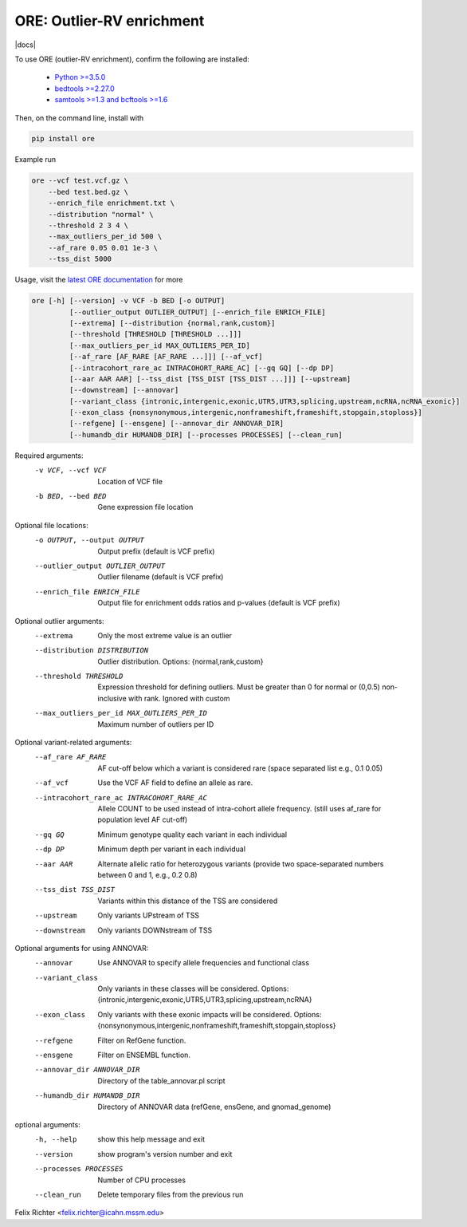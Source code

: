 ORE: Outlier-RV enrichment
--------------------------

|docs|

To use ORE (outlier-RV enrichment), confirm the following are installed:

    - `Python >=3.5.0`_
    - `bedtools >=2.27.0`_
    - `samtools >=1.3 and bcftools >=1.6`_

Then, on the command line, install with

.. code-block::

    pip install ore

Example run

.. code-block::

    ore --vcf test.vcf.gz \
        --bed test.bed.gz \
        --enrich_file enrichment.txt \
        --distribution "normal" \
        --threshold 2 3 4 \
        --max_outliers_per_id 500 \
        --af_rare 0.05 0.01 1e-3 \
        --tss_dist 5000

Usage, visit the `latest ORE documentation`_ for more

.. code-block::

  ore [-h] [--version] -v VCF -b BED [-o OUTPUT]
           [--outlier_output OUTLIER_OUTPUT] [--enrich_file ENRICH_FILE]
           [--extrema] [--distribution {normal,rank,custom}]
           [--threshold [THRESHOLD [THRESHOLD ...]]]
           [--max_outliers_per_id MAX_OUTLIERS_PER_ID]
           [--af_rare [AF_RARE [AF_RARE ...]]] [--af_vcf]
           [--intracohort_rare_ac INTRACOHORT_RARE_AC] [--gq GQ] [--dp DP]
           [--aar AAR AAR] [--tss_dist [TSS_DIST [TSS_DIST ...]]] [--upstream]
           [--downstream] [--annovar]
           [--variant_class {intronic,intergenic,exonic,UTR5,UTR3,splicing,upstream,ncRNA,ncRNA_exonic}]
           [--exon_class {nonsynonymous,intergenic,nonframeshift,frameshift,stopgain,stoploss}]
           [--refgene] [--ensgene] [--annovar_dir ANNOVAR_DIR]
           [--humandb_dir HUMANDB_DIR] [--processes PROCESSES] [--clean_run]


Required arguments:
  -v VCF, --vcf VCF     Location of VCF file
  -b BED, --bed BED     Gene expression file location

Optional file locations:
  -o OUTPUT, --output OUTPUT
                        Output prefix (default is VCF prefix)
  --outlier_output OUTLIER_OUTPUT
                        Outlier filename (default is VCF prefix)
  --enrich_file ENRICH_FILE
                        Output file for enrichment odds ratios and p-values (default is VCF prefix)

Optional outlier arguments:
  --extrema             Only the most extreme value is an outlier
  --distribution DISTRIBUTION
                        Outlier distribution. Options:
                        {normal,rank,custom}
  --threshold THRESHOLD
                        Expression threshold for defining outliers. Must be
                        greater than 0 for normal or (0,0.5)
                        non-inclusive with rank. Ignored with custom
  --max_outliers_per_id MAX_OUTLIERS_PER_ID
                        Maximum number of outliers per ID

Optional variant-related arguments:
  --af_rare AF_RARE
                        AF cut-off below which a variant is considered rare (space separated list e.g., 0.1 0.05)
  --af_vcf              Use the VCF AF field to define an allele as rare.
  --intracohort_rare_ac INTRACOHORT_RARE_AC
                        Allele COUNT to be used instead of intra-cohort allele
                        frequency. (still uses af_rare for population level AF
                        cut-off)
  --gq GQ
                        Minimum genotype quality each variant in each individual
  --dp DP
                        Minimum depth per variant in each individual
  --aar AAR
                        Alternate allelic ratio for heterozygous variants
                        (provide two space-separated numbers between 0 and 1,
                        e.g., 0.2 0.8)
  --tss_dist TSS_DIST
                        Variants within this distance of the TSS are
                        considered
  --upstream            Only variants UPstream of TSS
  --downstream          Only variants DOWNstream of TSS

Optional arguments for using ANNOVAR:
  --annovar             Use ANNOVAR to specify allele frequencies and
                        functional class
  --variant_class
                        Only variants in these classes will be considered. Options:
                        {intronic,intergenic,exonic,UTR5,UTR3,splicing,upstream,ncRNA}
  --exon_class
                        Only variants with these exonic impacts will be
                        considered. Options:
                        {nonsynonymous,intergenic,nonframeshift,frameshift,stopgain,stoploss}
  --refgene             Filter on RefGene function.
  --ensgene             Filter on ENSEMBL function.
  --annovar_dir ANNOVAR_DIR
                        Directory of the table_annovar.pl script
  --humandb_dir HUMANDB_DIR
                        Directory of ANNOVAR data (refGene, ensGene, and
                        gnomad_genome)

optional arguments:
  -h, --help            show this help message and exit
  --version             show program's version number and exit
  --processes PROCESSES
                        Number of CPU processes
  --clean_run           Delete temporary files from the previous run


Felix Richter <felix.richter@icahn.mssm.edu>


.. _Python >=3.5.0: https://www.python.org/downloads/release/python-350/
.. _bedtools >=2.27.0: http://bedtools.readthedocs.io/en/latest/
.. _samtools >=1.3 and bcftools >=1.6: http://www.htslib.org/download/
.. _latest ORE documentation: http://ore.readthedocs.io/en/latest/ 
